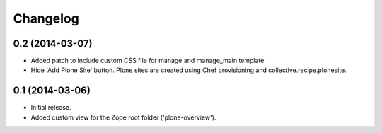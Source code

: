 Changelog
=========

0.2 (2014-03-07)
----------------

- Added patch to include custom CSS file for manage and manage_main template.
- Hide 'Add Plone Site' button. Plone sites are created using Chef provisioning
  and collective.recipe.plonesite.


0.1 (2014-03-06)
----------------

- Initial release.
- Added custom view for the Zope root folder ('plone-overview').
